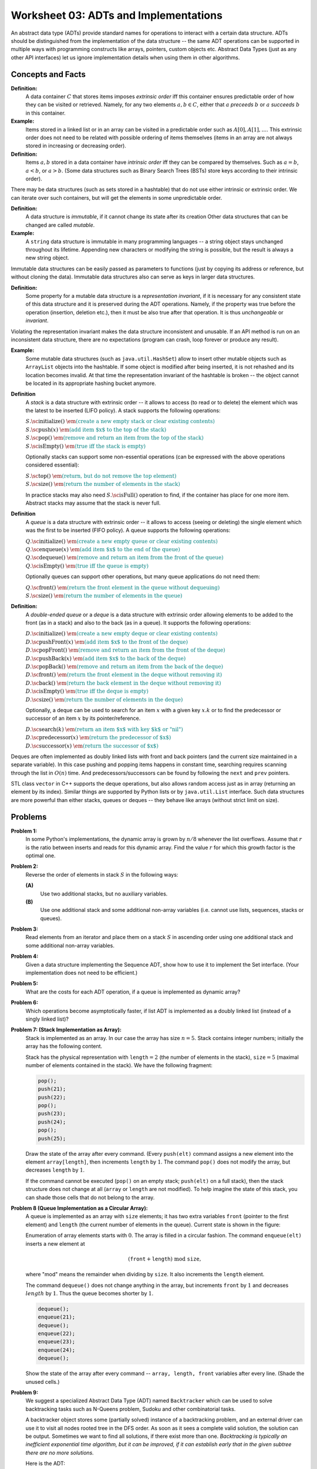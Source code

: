 Worksheet 03: ADTs and Implementations
=============================================

An abstract data type (ADTs) provide standard names for 
operations to interact with a certain data structure. 
ADTs should be distinguished
from the implementation of the data structure -- the same 
ADT operations can be supported in multiple ways with 
programming constructs like arrays, pointers, custom objects etc.
Abstract Data Types (just as any other API interfaces) let us ignore 
implementation details when using them in other algorithms. 



Concepts and Facts
----------------------

**Definition:** 
  A data container :math:`C` that stores items imposes *extrinsic order* iff this 
  container ensures predictable order of how they can be visited or retrieved. 
  Namely, for any two elements :math:`a,b \in C`, either that :math:`a` *preceeds* :math:`b`
  or :math:`a` *succeeds* :math:`b` in this container. 


**Example:** 
  Items stored in a linked list or in an array can be visited in a predictable order 
  such as :math:`A[0], A[1], \ldots`. 
  This extrinsic order does not need to be related with possible ordering of items themselves
  (items in an array are not always stored in increasing or decreasing order). 

**Definition:** 
  Items :math:`a,b` stored in a data container have *intrinsic order* iff they can be compared 
  by themselves. Such as :math:`a = b`, :math:`a < b`, or :math:`a > b`. 
  (Some data structures such as Binary Search Trees (BSTs) store keys according to their intrinsic order). 


There may be data structures (such as sets stored in a hashtable) that do not use either intrinsic or extrinsic order. 
We can iterate over such containers, but will get the elements in some unpredictable order. 

**Definition:** 
  A data structure is *immutable*, if it cannot change its state after its creation   
  Other data structures that can be changed are called *mutable*. 

**Example:**
  A ``string`` data structure is immutable in many programming languages -- a string object stays 
  unchanged throughout its lifetime. Appending new characters or modifying the string is 
  possible, but the result is always a new string object. 

Immutable data structures 
can be easily passed as parameters to functions (just by copying its address or 
reference, but without cloning the data). Immutable data structures also can serve as keys
in larger data structures.
 
**Definition:** 
  Some property for a mutable data structure is a *representation invariant*, if it is necessary for 
  any consistent state of this data structure and it is preserved during the ADT operations. 
  Namely, if the property was true before the operation (insertion, deletion etc.), then it must be also true 
  after that operation. It is thus *unchangeable* or *invariant*. 
  
Violating the representation invariant makes the data structure inconsistent and unusable. 
If an API method is run on an inconsistent data structure, there are no expectations
(program can crash, loop forever or produce any result).

**Example:** 
  Some mutable data structures (such as ``java.util.HashSet``) allow to insert other 
  mutable objects such as ``ArrayList`` objects  into the hashtable.
  If some object is modified after being inserted, it is not rehashed and its location becomes invalid. 
  At that time the representation invariant of the hashtable is broken -- the object cannot
  be located in its appropriate hashing bucket anymore. 


**Definition**
  A *stack* is a data structure with extrinsic order -- it allows to access (to read or to delete) the element which was 
  the latest to be inserted (LIFO policy). A stack supports the following operations:

  | :math:`S.\text{\sc initialize}()`  :math:`\;\;\;\;\;` :math:`\textcolor{teal}{\text{\em (create a new empty stack or clear existing contents)}}`
  | :math:`S.\text{\sc push}(x)`  :math:`\;\;\;\;\;` :math:`\textcolor{teal}{\text{\em (add item $x$ to the top of the stack)}}`
  | :math:`S.\text{\sc pop}()` :math:`\;\;\;\;\;` :math:`\textcolor{teal}{\text{\em (remove and return an item from the top of the stack)}}`
  | :math:`S.\text{\sc isEmpty}()` :math:`\;\;\;\;\;` :math:`\textcolor{teal}{\text{\em (true iff the stack is empty)}}`  

  Optionally stacks can support some non-essential operations (can be expressed with the above operations considered essential): 

  | :math:`S.\text{\sc top}()` :math:`\;\;\;\;\;` :math:`\textcolor{teal}{\text{\em (return, but do not remove the top element)}}` 
  | :math:`S.\text{\sc size}()` :math:`\;\;\;\;\;` :math:`\textcolor{teal}{\text{\em (return the number of elements in the stack)}}`

  In practice stacks may also need :math:`S.\text{\sc isFull}()` operation to find, if the container has place for one more item. 
  Abstract stacks may assume that the stack is never full. 

**Definition**
  A *queue* is a data structure with extrinsic order -- it allows to access (seeing or deleting) the single element which was 
  the first to be inserted (FIFO policy). A queue supports the following operations:

  | :math:`Q.\text{\sc initialize}()`  :math:`\;\;\;\;\;` :math:`\textcolor{teal}{\text{\em (create a new empty queue or clear existing contents)}}`
  | :math:`Q.\text{\sc enqueue}(x)`  :math:`\;\;\;\;\;` :math:`\textcolor{teal}{\text{\em (add item $x$ to the end of the queue)}}`
  | :math:`Q.\text{\sc dequeue}()` :math:`\;\;\;\;\;` :math:`\textcolor{teal}{\text{\em (remove and return an item from the front of the queue)}}`
  | :math:`Q.\text{\sc isEmpty}()` :math:`\;\;\;\;\;` :math:`\textcolor{teal}{\text{\em (true iff the queue is empty)}}`  
  

  Optionally queues can support other operations, but many queue applications do not need them:
  
  | :math:`Q.\text{\sc front}()` :math:`\;\;\;\;\;` :math:`\textcolor{teal}{\text{\em (return the front element in the queue without dequeuing)}}`
  | :math:`S.\text{\sc size}()` :math:`\;\;\;\;\;` :math:`\textcolor{teal}{\text{\em (return the number of elements in the queue)}}`
  
  
**Definition:** 
  A *double-ended queue* or a *deque* is a data structure with extrinsic order allowing elements to 
  be added to the front (as in a stack) and also to the back (as in a queue). It supports the following operations: 
  
  | :math:`D.\text{\sc initialize}()`  :math:`\;\;\;\;\;` :math:`\textcolor{teal}{\text{\em (create a new empty deque or clear existing contents)}}`
  | :math:`D.\text{\sc pushFront}(x)`  :math:`\;\;\;\;\;` :math:`\textcolor{teal}{\text{\em (add item $x$ to the front of the deque)}}`
  | :math:`D.\text{\sc popFront}()` :math:`\;\;\;\;\;` :math:`\textcolor{teal}{\text{\em (remove and return an item from the front of the deque)}}`
  | :math:`D.\text{\sc pushBack}(x)`  :math:`\;\;\;\;\;` :math:`\textcolor{teal}{\text{\em (add item $x$ to the back of the deque)}}`
  | :math:`D.\text{\sc popBack}()` :math:`\;\;\;\;\;` :math:`\textcolor{teal}{\text{\em (remove and return an item from the back of the deque)}}`
  | :math:`D.\text{\sc front}()` :math:`\;\;\;\;\;` :math:`\textcolor{teal}{\text{\em (return the front element in the deque without removing it)}}`
  | :math:`D.\text{\sc back}()` :math:`\;\;\;\;\;` :math:`\textcolor{teal}{\text{\em (return the back element in the deque without removing it)}}`  
  | :math:`D.\text{\sc isEmpty}()` :math:`\;\;\;\;\;` :math:`\textcolor{teal}{\text{\em (true iff the deque is empty)}}`  
  | :math:`D.\text{\sc size}()` :math:`\;\;\;\;\;` :math:`\textcolor{teal}{\text{\em (return the number of elements in the deque)}}`

  Optionally, a deque can be used to search for an item :math:`x` with a given key :math:`x.k` or to find the predecessor or 
  successor of an item :math:`x` by its pointer/reference. 

  | :math:`D.\text{\sc search}(k)` :math:`\;\;\;\;\;` :math:`\textcolor{teal}{\text{\em (return an item $x$ with key $k$ or "nil")}}`
  | :math:`D.\text{\sc predecessor}(x)` :math:`\;\;\;\;\;` :math:`\textcolor{teal}{\text{\em (return the predecessor of $x$)}}`
  | :math:`D.\text{\sc successor}(x)` :math:`\;\;\;\;\;` :math:`\textcolor{teal}{\text{\em (return the successor of $x$)}}`
  

Deques are often implemented as doubly linked lists with front and back pointers 
(and the current size maintained in a separate variable). In this case pushing and popping items happens in constant time, 
searching requires scanning through the list in :math:`O(n)` time. And predecessors/successors can be found by following the 
``next`` and ``prev`` pointers.   
  
STL class ``vector`` in C++ supports the deque operations, but 
also allows random access just as in array (returning an element by its index). Similar things are supported by Python lists
or by ``java.util.List`` interface. Such data structures are more powerful than either stacks, queues or deques -- 
they behave like arrays (without strict limit on size). 

















Problems
----------

.. _adts-and-implementations-P1:

**Problem 1:** 
  In some Python's implementations, the dynamic array is grown by :math:`n/8` whenever 
  the list overflows. Assume that :math:`r` is the ratio between inserts and 
  reads for this dynamic array. Find the value :math:`r` for which this growth 
  factor is the optimal one.
 

.. _adts-and-implementations-P2:
 
**Problem 2:** 
  Reverse the order of elements in stack :math:`S` in the following ways:
  
  **(A)** 
    Use two additional stacks, but no auxiliary variables.
	
  **(B)**
    Use one additional stack and some additional non-array variables (i.e. cannot use lists, sequences, stacks or queues).


.. _adts-and-implementations-P3:

**Problem 3:** 
  Read elements from an iterator and place them on a stack :math:`S` in ascending order using one 
  additional stack and some additional non-array variables.


.. _adts-and-implementations-P4:	

**Problem 4:** 
  Given a data structure implementing the
  Sequence ADT, show how to use it to implement the Set interface. 
  (Your implementation does not need to be efficient.)


.. _adts-and-implementations-P5:

**Problem 5:** 
  What are the costs for each ADT operation, if a queue is implemented 
  as dynamic array?


.. _adts-and-implementations-P6:

**Problem 6:** 
  Which operations become asymptotically faster, if list ADT is implemented as a doubly linked 
  list (instead of a singly linked list)? 
   

.. _adts-and-implementations-P7:

**Problem 7: (Stack Implementation as Array):**
  Stack is implemented as an array. In our case the array has size :math:`n = 5`.
  Stack contains integer numbers; initially the array has
  the following content.
  
  .. image:: figs-adts-and-implementations/stack-structure.png
     :width: 2.2in
      
  Stack has the physical representation with :math:`\mathtt{length}=2`
  (the number of elements in the stack), :math:`\mathtt{size}=5`
  (maximal number of elements contained in the stack).
  We have the following fragment:
  
  .. code-block:: cpp
  
    pop();
    push(21);
    push(22);
    pop();
    push(23);
    push(24);
    pop();
    push(25);
    

  Draw the state of the array after every command.
  (Every ``push(elt)`` command assigns a new element into the element ``array[length]``,
  then increments ``length`` by :math:`1`.
  The command ``pop()`` does not modify the array, but decreases ``length`` by :math:`1`.
  
  If the command cannot be executed (``pop()`` on an empty stack; ``push(elt)`` on a full stack),
  then the stack structure does not change at all (``array`` or ``length`` are not modified).
  To help imagine the state of this stack, you can shade those cells that do not belong to the array.
  
.. only:: Internal

  **Answer:** 
  
    The figure below shows stack memory states after each of the 8 operations above are completed:
    
    .. image:: figs-adts-and-implementations/stack-solution.png
       :width: 2.2in
    
  
  :math:`\square`


.. _adts-and-implementations-P8:

**Problem 8 (Queue Implementation as a Circular Array):**
  A queue is implemented as an array with ``size`` elements; it has two
  extra variables ``front`` (pointer to the first element) and ``length``
  (the current number of elements in the queue). Current state is shown in the figure:
  

  .. image:: figs-adts-and-implementations/queue-structure.png
     :width: 2.3in
      

  Enumeration of array elements starts with :math:`0`. The array is filled in a circular
  fashion. The command ``enqueue(elt)`` inserts a new element at
  
  .. math::
    (\mathtt{front}+\mathtt{length})\;\mbox{mod}\;\mathtt{size},
    
  where "mod" means the remainder when dividing by ``size``. It also increments the
  ``length`` element.
  
  The command ``dequeue()`` does not change anything in the array, but increments
  ``front`` by :math:`1` and decreases :math:`length` by :math:`1`. Thus the queue becomes shorter by :math:`1`.
  

  .. code-block:: cpp
  
    dequeue();
    enqueue(21);
    dequeue();
    enqueue(22);
    enqueue(23);
    enqueue(24);
    dequeue();
    

  Show the state of the array after every command -- ``array, length, front``
  variables after every line. (Shade the unused cells.)
  
.. only:: Internal

  **Answer:** 
  
    The figure below shows queue memory states after each of the operations above are completed:
    
    .. image:: figs-adts-and-implementations/queue-solution.png
       :width: 2.3in
    
  
  :math:`\square`


.. _adts-and-implementations-P9:

**Problem 9:** 
  We suggest a specialized Abstract Data Type (ADT) named ``Backtracker``
  which can be used to solve backtracking tasks such as N-Queens problem, 
  Sudoku and other combinatorial tasks. 

  A backtracker object stores some (partially solved) instance of a backtracking 
  problem, and an external driver can use it to visit all nodes rooted tree in the DFS order. 
  As soon as it sees a complete valid solution, the solution can be output. 
  Sometimes we want to find all solutions, if there exist more than one.   
  *Backtracking is typically an inefficient exponential time algorithm, 
  but it can be improved, if it can establish early that in the   
  given subtree there are no more solutions.* 

  Here is the ADT: 

  | *(Initialize Backtracker with its initial state, e.g. an empty chessboard)*
  | :math:`B = \text{\sc Backtracker}(s:\text{\em State})`
  | *(Get available moves at the given level, e.g. all queen positions for some vertical)*
  | :math:`B.\text{\sc moves}(\text{\em level}:int):\text{\sc List}<\text{Move}>`
  | *(Is the move valid in the given state, e.g. is the chosen position attacked by earlier queens)*
  | :math:`B.\text{\sc valid}(\text{\em level}:int, \text{\em move}:Move):\text{\sc Boolean}`
  | *(Record the move to the backtracker, e.g. add one more chosen queen position)*
  | :math:`B.\text{\sc record}(\text{\em level}:int, \text{\em move}:Move)`
  | *(Opposite to record -- undo the move, e.g. remove the latest queen position)*
  | :math:`B.\text{\sc undo}(\text{\em level}:int, \text{\em move}:Move)`
  | *(Is the search successfully completed, e.g. all N queens already placed?)*
  | :math:`B.\text{\sc done}(\text{\em level}:int):\text{\sc Boolean}`
  | *(Output the successful solution for the Backtracker object, e.g. print the chessboard)*
  | :math:`B.\text{\sc output}()`


  **(A)**
    Write the pseudocode for a function :math:`\text{\sc attempt}(b:\text{\sc Backtracker}, \text{\em level}:\text{\sc Int})` so as to 
    find the first solution starting with the backtracker object on 
    level :math:`\text{\em level}`. 
    
  **(B)** 
    Modify the function :math:`\text{\sc attempt}(b:\text{\sc Backtracker}, \text{\em level}:\text{\sc Int})` so that it does not stop until 
    it outputs all valid solutions. 

.. only:: Internal 

  **Answer:** 
  
  **(A)**
    Here is the  code to find just one solution for a backtracker: 
    
    | :math:`\text{\sc attempt}(b:\text{\sc Backtracker}, \text{\em level}:Int):Bool`
    | :math:`\;\;\;\;\;` :math:`\text{\em successful} = \text{\sc False}`
    | :math:`\;\;\;\;\;` :math:`\text{\em moves} = b.\text{\sc moves}(level)`
    | :math:`\;\;\;\;\;` **for** :math:`\text{\em move}` **in** :math:`\text{\em moves}`:
    | :math:`\;\;\;\;\;\;\;\;\;\;` **if** :math:`b.\text{\sc valid}(\text{\em level}, \text{\em move})`: 
    | :math:`\;\;\;\;\;\;\;\;\;\;\;\;\;\;\;` :math:`b.\text{\sc record}(\text{\em level}, \text{\em move})`: 
    | :math:`\;\;\;\;\;\;\;\;\;\;\;\;\;\;\;` **if** :math:`b.\text{\sc done}(\text{\em level})`: 
    | :math:`\;\;\;\;\;\;\;\;\;\;\;\;\;\;\;\;\;\;\;\;` :math:`\text{\em successful} = \text{\sc True}`: 
    | :math:`\;\;\;\;\;\;\;\;\;\;\;\;\;\;\;` **else**: 
    | :math:`\;\;\;\;\;\;\;\;\;\;\;\;\;\;\;\;\;\;\;\;` :math:`\text{\em successful} = \text{\sc attempt}(\text{\em b}, \text{\em level})`
    | :math:`\;\;\;\;\;\;\;\;\;\;\;\;\;\;\;\;\;\;\;\;` **if** **not** :math:`\text{\em successful}`: 
    | :math:`\;\;\;\;\;\;\;\;\;\;\;\;\;\;\;\;\;\;\;\;\;\;\;\;\;` :math:`b.\text{\sc undo}(\text{\em level}, \text{\em move})`
    | :math:`\;\;\;\;\;\;\;\;\;\;` **if** :math:`\text{\sc successful}`: 
    | :math:`\;\;\;\;\;` **return** :math:`\text{\em successful}`
    

    See Robert E. Noonan. `An Object-Oriented View on Backtracking <https://dl.acm.org/doi/pdf/10.1145/331795.331886>`_ 

  :math:`\square`





